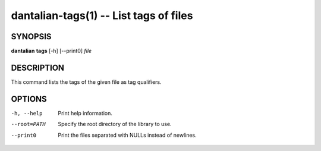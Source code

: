dantalian-tags(1) -- List tags of files
=======================================

SYNOPSIS
--------

**dantalian** **tags** [-h] [--print0] *file*

DESCRIPTION
-----------

This command lists the tags of the given file as tag qualifiers.

OPTIONS
-------

-h, --help   Print help information.
--root=PATH  Specify the root directory of the library to use.
--print0     Print the files separated with NULLs instead of newlines.
